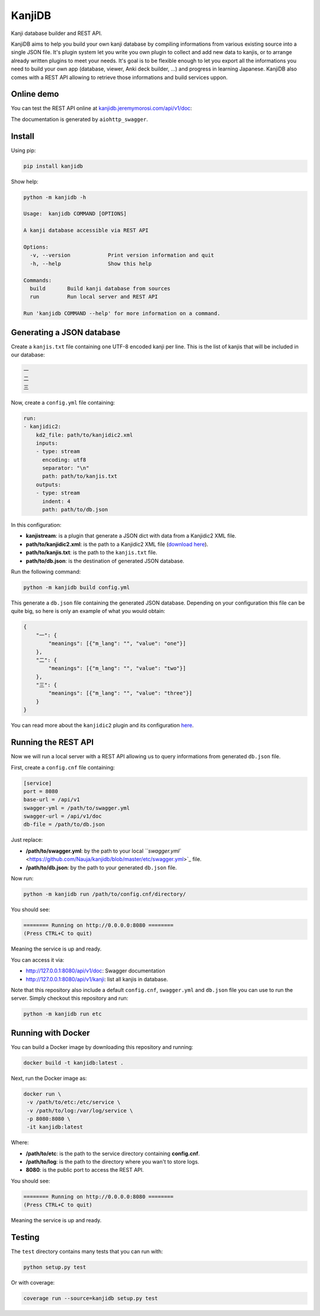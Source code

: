 
KanjiDB
=======


.. image:: https://badge.fury.io/py/kanjidb.svg
   :target: https://badge.fury.io/py/kanjidb
   :alt: PyPI version


.. image:: https://travis-ci.org/Nauja/kanjidb.png?branch=master
   :target: https://travis-ci.org/Nauja/kanjidb
   :alt: Build Status


.. image:: https://readthedocs.org/projects/kanjidb/badge/?version=latest
   :target: https://kanjidb.readthedocs.io/en/latest/?badge=latest
   :alt: Documentation Status


.. image:: https://circleci.com/gh/Nauja/kanjidb/tree/circleci-project-setup.svg?style=svg
   :target: https://circleci.com/gh/Nauja/kanjidb/tree/circleci-project-setup
   :alt: CircleCI


.. image:: https://codeclimate.com/github/Nauja/kanjidb/badges/coverage.svg
   :target: https://codeclimate.com/github/Nauja/kanjidb/coverage
   :alt: Test Coverage


.. image:: https://img.shields.io/badge/code%20style-black-000000.svg
   :target: https://github.com/psf/black
   :alt: Code style: black


.. image:: https://img.shields.io/badge/contributions-welcome-brightgreen.svg?style=flat
   :target: https://github.com/Nauja/kanjidb/issues
   :alt: contributions welcome


Kanji database builder and REST API.

KanjiDB aims to help you build your own kanji database by compiling
informations from various existing source into a single JSON file.
It's plugin system let you write you own plugin to collect and add new data to kanjis,
or to arrange already written plugins to meet your needs. It's goal
is to be flexible enough to let you export all the informations you
need to build your own app (database, viewer, Anki deck builder, ...) and
progress in learning Japanese. KanjiDB also comes with a REST API allowing to
retrieve those informations and build services uppon.

Online demo
-----------

You can test the REST API online at `kanjidb.jeremymorosi.com/api/v1/doc <http://kanjidb.jeremymorosi.com/api/v1/doc>`_\ :


.. image:: http://cdn.jeremymorosi.com/kanjidb/swagger_preview.png
   :target: http://cdn.jeremymorosi.com/kanjidb/swagger_preview.png
   :alt: alt text


The documentation is generated by ``aiohttp_swagger``.

Install
-------

Using pip:

.. code-block:: bash

   pip install kanjidb

Show help:

.. code-block:: bash

   python -m kanjidb -h

   Usage:  kanjidb COMMAND [OPTIONS]

   A kanji database accessible via REST API

   Options:
     -v, --version            Print version information and quit
     -h, --help               Show this help

   Commands:
     build       Build kanji database from sources
     run         Run local server and REST API

   Run 'kanjidb COMMAND --help' for more information on a command.

Generating a JSON database
--------------------------

Create a ``kanjis.txt`` file containing one UTF-8 encoded kanji per line. This is the list of kanjis
that will be included in our database:

.. code-block::

   一
   二
   三

Now, create a ``config.yml`` file containing:

.. code-block:: yaml

   run:
   - kanjidic2:
       kd2_file: path/to/kanjidic2.xml
       inputs:
       - type: stream
         encoding: utf8
         separator: "\n"
         path: path/to/kanjis.txt
       outputs:
       - type: stream
         indent: 4
         path: path/to/db.json

In this configuration:


* **kanjistream**\ : is a plugin that generate a JSON dict with data from a Kanjidic2 XML file.
* **path/to/kanjidic2.xml**\ : is the path to a Kanjidic2 XML file (\ `download here <http://www.edrdg.org/wiki/index.php/KANJIDIC_Project>`_\ ).
* **path/to/kanjis.txt**\ : is the path to the ``kanjis.txt`` file.
* **path/to/db.json**\ : is the destination of generated JSON database.

Run the following command:

.. code-block:: bash

   python -m kanjidb build config.yml

This generate a ``db.json`` file containing the generated JSON database.
Depending on your configuration this file can be quite big, so here is only an example of what you
would obtain:

.. code-block:: json

   {
       "一": {
           "meanings": [{"m_lang": "", "value": "one"}]
       },
       "二": {
           "meanings": [{"m_lang": "", "value": "two"}]
       },
       "三": {
           "meanings": [{"m_lang": "", "value": "three"}]
       }
   }

You can read more about the ``kanjidic2`` plugin and its configuration `here <https://kanjidb.readthedocs.io/en/latest/plugins.html#kanjidic2>`_.

Running the REST API
--------------------

Now we will run a local server with a REST API allowing us to query informations from generated ``db.json`` file.

First, create a ``config.cnf`` file containing:

.. code-block:: ini

   [service]
   port = 8080
   base-url = /api/v1
   swagger-yml = /path/to/swagger.yml
   swagger-url = /api/v1/doc
   db-file = /path/to/db.json

Just replace:


* **/path/to/swagger.yml**\ : by the path to your local `\ ``swagger.yml`` <https://github.com/Nauja/kanjidb/blob/master/etc/swagger.yml>`_ file.
* **/path/to/db.json**\ : by the path to your generated ``db.json`` file.

Now run:

.. code-block:: bash

   python -m kanjidb run /path/to/config.cnf/directory/

You should see:

.. code-block:: bash

   ======== Running on http://0.0.0.0:8080 ========
   (Press CTRL+C to quit)

Meaning the service is up and ready.

You can access it via:


* http://127.0.0.1:8080/api/v1/doc: Swagger documentation
* http://127.0.0.1:8080/api/v1/kanji: list all kanjis in database.

Note that this repository also include a default ``config.cnf``\ , ``swagger.yml`` and
``db.json`` file you can use to run the server. Simply checkout this repository and run:

.. code-block:: bash

   python -m kanjidb run etc

Running with Docker
-------------------

You can build a Docker image by downloading this repository and running:

.. code-block:: bash

   docker build -t kanjidb:latest .

Next, run the Docker image as:

.. code-block:: bash

   docker run \
    -v /path/to/etc:/etc/service \
    -v /path/to/log:/var/log/service \
    -p 8080:8080 \
    -it kanjidb:latest

Where:


* **/path/to/etc**\ : is the path to the service directory containing **config.cnf**.
* **/path/to/log**\ : is the path to the directory where you wan't to store logs.
* **8080**\ : is the public port to access the REST API.

You should see:

.. code-block:: bash

   ======== Running on http://0.0.0.0:8080 ========
   (Press CTRL+C to quit)

Meaning the service is up and ready.

Testing
-------

The ``test`` directory contains many tests that you can run with:

.. code-block:: python

   python setup.py test

Or with coverage:

.. code-block:: python

   coverage run --source=kanjidb setup.py test
